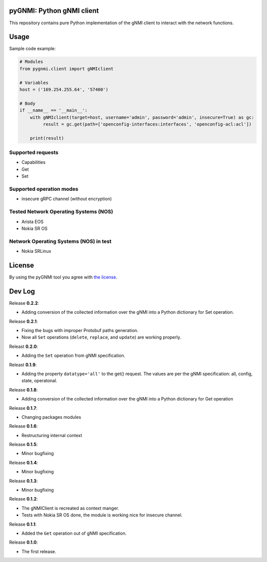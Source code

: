 ==========================
pyGNMI: Python gNMI client
==========================

|project|_ |version|_ |tag|_ |license|_

This repository contains pure Python implementation of the gNMI client to interact with the network functions.

=====
Usage
=====
Sample code example:

.. code-block:: python3

  # Modules
  from pygnmi.client import gNMIclient

  # Variables
  host = ('169.254.255.64', '57400')

  # Body
  if __name__ == '__main__':
      with gNMIclient(target=host, username='admin', password='admin', insecure=True) as gc:
           result = gc.get(path=['openconfig-interfaces:interfaces', 'openconfig-acl:acl'])
         
      print(result)


Supported requests
------------------
- Capabilities
- Get
- Set

Supported operation modes
-------------------------
- insecure gRPC channel (without encryption)

Tested Network Operating Systems (NOS)
--------------------------------------
- Arista EOS
- Nokia SR OS

Network Operating Systems (NOS) in test
---------------------------------------
- Nokia SRLinux

=======
License
=======
By using the pyGNMI tool you agree with `the license <LICENSE.txt>`_.

=======
Dev Log
=======

Release **0.2.2**:

- Adding conversion of the collected information over the gNMI into a Python dictionary for Set operation.

Release **0.2.1**:

- Fixing the bugs with improper Protobuf paths generation.
- Now all ``Set`` operations (``delete``, ``replace``, and ``update``) are working properly.

Releast **0.2.0**:

- Adding the ``Set`` operation from gNMI specification.

Releast **0.1.9**:

- Adding the property ``datatype='all'`` to the get() request. The values are per the gNMI specification: all, config, state, operatonal.

Release **0.1.8**:

- Adding conversion of the collected information over the gNMI into a Python dictionary for Get operation

Release **0.1.7**:

- Changing packages modules

Release **0.1.6**:

- Restructuring internal context

Release **0.1.5**:

- Minor bugfixing

Release **0.1.4**:

- Minor bugfixing

Release **0.1.3**:

- Minor bugfixing

Release **0.1.2**:

- The gNMIClient is recreated as context manger.
- Tests with Nokia SR OS done, the module is working nice for insecure channel.

Release **0.1.1**:

- Added the ``Get`` operation out of gNMI specification.

Release **0.1.0**:

- The first release.

.. |version| image:: https://img.shields.io/static/v1?label=latest&message=v0.2.1&color=success
.. _version: https://pypi.org/project/pygnmi/
.. |tag| image:: https://img.shields.io/static/v1?label=status&message=in%20development&color=yellow
.. _tag: https://pypi.org/project/pygnmi/
.. |license| image:: https://img.shields.io/static/v1?label=license&message=BSD-3-clause&color=success
.. _license: https://github.com/akarneliuk/pygnmi/blob/master/LICENSE.txt
.. |project| image:: https://img.shields.io/badge/akarneliuk%2Fpygnmi-blueviolet.svg?logo=github&color=success
.. _project: https://github.com/akarneliuk/pygnmi/